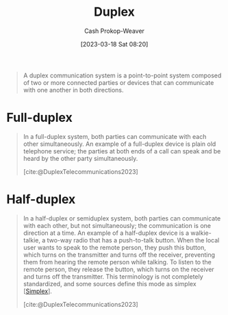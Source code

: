 :PROPERTIES:
:ID:       b04fc3f4-7bb8-4cc3-b2b7-029f60022d84
:LAST_MODIFIED: [2023-10-18 Wed 06:47]
:ROAM_REFS: [cite:@DuplexTelecommunications2023]
:END:
#+title: Duplex
#+hugo_custom_front_matter: :slug "b04fc3f4-7bb8-4cc3-b2b7-029f60022d84"
#+author: Cash Prokop-Weaver
#+date: [2023-03-18 Sat 08:20]
#+filetags: :concept:

#+begin_quote
A duplex communication system is a point-to-point system composed of two or more connected parties or devices that can communicate with one another in both directions.
#+end_quote

* Full-duplex
:PROPERTIES:
:ID:       01c191e3-b264-4e86-bfcf-ecc23c67acf4
:END:

#+begin_quote
In a full-duplex system, both parties can communicate with each other simultaneously. An example of a full-duplex device is plain old telephone service; the parties at both ends of a call can speak and be heard by the other party simultaneously.

[cite:@DuplexTelecommunications2023]
#+end_quote

* Half-duplex
:PROPERTIES:
:ID:       ed9c7f81-7adc-4a2f-bd10-b14411a11c05
:ROAM_ALIASES: Semiduplex
:END:

#+begin_quote
In a half-duplex or semiduplex system, both parties can communicate with each other, but not simultaneously; the communication is one direction at a time. An example of a half-duplex device is a walkie-talkie, a two-way radio that has a push-to-talk button. When the local user wants to speak to the remote person, they push this button, which turns on the transmitter and turns off the receiver, preventing them from hearing the remote person while talking. To listen to the remote person, they release the button, which turns on the receiver and turns off the transmitter. This terminology is not completely standardized, and some sources define this mode as simplex [[[id:27a0ad69-c248-4dea-9807-4926ec05412c][Simplex]]].

[cite:@DuplexTelecommunications2023]
#+end_quote

* Flashcards :noexport:
** Definition :fc:
:PROPERTIES:
:CREATED: [2023-03-18 Sat 08:22]
:FC_CREATED: 2023-03-18T15:23:25Z
:FC_TYPE:  double
:ID:       537607e6-3944-4312-9715-be66f772bcc8
:END:
:REVIEW_DATA:
| position | ease | box | interval | due                  |
|----------+------+-----+----------+----------------------|
| front    | 2.50 |   7 |   243.66 | 2024-05-28T07:47:13Z |
| back     | 2.50 |   7 |   217.81 | 2024-05-21T02:52:36Z |
:END:

[[id:01c191e3-b264-4e86-bfcf-ecc23c67acf4][Full-duplex]]

*** Back
A [[id:b04fc3f4-7bb8-4cc3-b2b7-029f60022d84][Duplex]] system in which both parties can communicate in both directions simultaneously.
*** Source
[cite:@DuplexTelecommunications2023]
** Definition :fc:
:PROPERTIES:
:CREATED: [2023-03-18 Sat 08:23]
:FC_CREATED: 2023-03-18T15:23:55Z
:FC_TYPE:  double
:ID:       51ad429b-ea05-438c-beee-b2632e9e260e
:END:
:REVIEW_DATA:
| position | ease | box | interval | due                  |
|----------+------+-----+----------+----------------------|
| front    | 2.35 |   7 |   168.41 | 2024-02-23T00:26:25Z |
| back     | 2.65 |   6 |    94.62 | 2023-10-20T04:49:38Z |
:END:

[[id:b04fc3f4-7bb8-4cc3-b2b7-029f60022d84][Duplex]]

*** Back
A point-to-point communication system composed of two or more parties which can communicate with one another in both directions.
*** Source
[cite:@DuplexTelecommunications2023]
** Definition :fc:
:PROPERTIES:
:CREATED: [2023-03-18 Sat 08:23]
:FC_CREATED: 2023-03-18T15:25:03Z
:FC_TYPE:  double
:ID:       b7f3a2cb-3ffa-4ce1-9e9e-e7c47be6c993
:END:
:REVIEW_DATA:
| position | ease | box | interval | due                  |
|----------+------+-----+----------+----------------------|
| front    | 2.20 |   7 |   158.71 | 2024-02-23T16:12:24Z |
| back     | 2.20 |   7 |   190.69 | 2024-04-08T00:30:45Z |
:END:

[[id:ed9c7f81-7adc-4a2f-bd10-b14411a11c05][Half-duplex]]

*** Back
A [[id:b04fc3f4-7bb8-4cc3-b2b7-029f60022d84][Duplex]] system in which the parties cannot communicate simultaneously.
*** Source
[cite:@DuplexTelecommunications2023]
** Example(s) :fc:
:PROPERTIES:
:CREATED: [2023-03-18 Sat 08:26]
:FC_CREATED: 2023-03-18T15:26:45Z
:FC_TYPE:  double
:ID:       bd3d68e2-88a1-4eb1-89cd-bf7c238215b0
:END:
:REVIEW_DATA:
| position | ease | box | interval | due                  |
|----------+------+-----+----------+----------------------|
| front    | 2.20 |   7 |   163.33 | 2024-02-03T00:36:53Z |
| back     | 2.35 |   7 |   191.31 | 2024-04-26T21:10:21Z |
:END:

[[id:01c191e3-b264-4e86-bfcf-ecc23c67acf4][Full-duplex]]

*** Back
- Telephones
*** Source
[cite:@DuplexTelecommunications2023]
** Example(s) :fc:
:PROPERTIES:
:CREATED: [2023-03-18 Sat 08:26]
:FC_CREATED: 2023-03-18T15:26:45Z
:FC_TYPE:  double
:ID:       47c54505-9bf6-4393-87f0-222674a919d0
:END:
:REVIEW_DATA:
| position | ease | box | interval | due                  |
|----------+------+-----+----------+----------------------|
| front    | 2.65 |   7 |   272.07 | 2024-06-27T06:04:44Z |
| back     | 2.50 |   7 |   194.48 | 2024-04-17T19:04:56Z |
:END:

[[id:ed9c7f81-7adc-4a2f-bd10-b14411a11c05][Half-duplex]]

*** Back
- Push-to-talk two-way radios
*** Source
[cite:@DuplexTelecommunications2023]
#+print_bibliography: